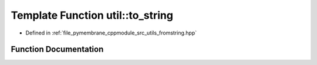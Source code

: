 .. _exhale_function_fromstring_8hpp_1a4a377564f83e5535541f029f76b9c4de:

Template Function util::to_string
=================================

- Defined in :ref:`file_pymembrane_cppmodule_src_utils_fromstring.hpp`


Function Documentation
----------------------


.. doxygenfunction:: util::to_string(const T)
   :project: pymembrane